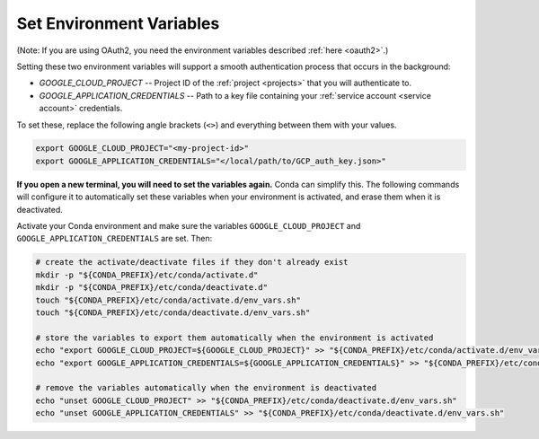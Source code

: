 .. _set env vars:

Set Environment Variables
==========================

(Note: If you are using OAuth2, you need the environment variables described :ref:`here
<oauth2>`.)

Setting these two environment variables will support a smooth authentication process
that occurs in the background:

-   `GOOGLE_CLOUD_PROJECT` -- Project ID of the :ref:`project <projects>` that you
    will authenticate to.

-   `GOOGLE_APPLICATION_CREDENTIALS` -- Path to a key file containing your :ref:`service
    account <service account>` credentials.

To set these, replace the following angle brackets (``<>``) and everything between them with your
values.

.. code-block:: bash

    export GOOGLE_CLOUD_PROJECT="<my-project-id>"
    export GOOGLE_APPLICATION_CREDENTIALS="</local/path/to/GCP_auth_key.json>"

**If you open a new terminal, you will need to set the variables again.**
Conda can simplify this.
The following commands will configure it to automatically set these
variables when your environment is activated, and erase them when it is deactivated.

Activate your Conda environment and make sure the variables
``GOOGLE_CLOUD_PROJECT`` and ``GOOGLE_APPLICATION_CREDENTIALS`` are set.
Then:

.. code-block:: bash

    # create the activate/deactivate files if they don't already exist
    mkdir -p "${CONDA_PREFIX}/etc/conda/activate.d"
    mkdir -p "${CONDA_PREFIX}/etc/conda/deactivate.d"
    touch "${CONDA_PREFIX}/etc/conda/activate.d/env_vars.sh"
    touch "${CONDA_PREFIX}/etc/conda/deactivate.d/env_vars.sh"

    # store the variables to export them automatically when the environment is activated
    echo "export GOOGLE_CLOUD_PROJECT=${GOOGLE_CLOUD_PROJECT}" >> "${CONDA_PREFIX}/etc/conda/activate.d/env_vars.sh"
    echo "export GOOGLE_APPLICATION_CREDENTIALS=${GOOGLE_APPLICATION_CREDENTIALS}" >> "${CONDA_PREFIX}/etc/conda/activate.d/env_vars.sh"

    # remove the variables automatically when the environment is deactivated
    echo "unset GOOGLE_CLOUD_PROJECT" >> "${CONDA_PREFIX}/etc/conda/deactivate.d/env_vars.sh"
    echo "unset GOOGLE_APPLICATION_CREDENTIALS" >> "${CONDA_PREFIX}/etc/conda/deactivate.d/env_vars.sh"
